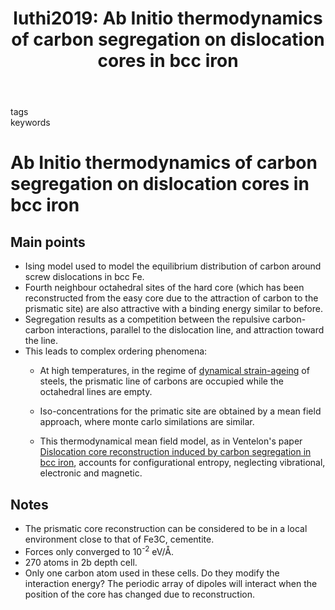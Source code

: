 #+TITLE: luthi2019: Ab Initio thermodynamics of carbon segregation on dislocation cores in bcc iron
#+ROAM_KEY: cite:luthi2019
- tags ::
- keywords ::

* Ab Initio thermodynamics of carbon segregation on dislocation cores in bcc iron
  :PROPERTIES:
  :Custom_ID: luthi2019
  :URL: https://iopscience.iop.org/article/10.1088/1361-651X/ab28d4
  :AUTHOR: Lüthi, B., Berthier, F., Ventelon, L., Legrand, B., Rodney, D., & Willaime, F.
  :NOTER_DOCUMENT: /home/tigany/Zotero/storage/JI72W6JI/Lüthi et al. - 2019 - Ab initio thermodynamics of carbon segregat.pdf
  :NOTER_PAGE:
  :END:


** Main points
   - Ising model used to model the equilibrium distribution of carbon
     around screw dislocations in bcc Fe.
   - Fourth neighbour octahedral sites of the hard core (which has
     been reconstructed from the easy core due to the attraction of
     carbon to the prismatic site)  are also attractive with a binding
     energy similar to before.
   - Segregation results as a competition between the repulsive
     carbon-carbon interactions, parallel to the dislocation line, and
     attraction toward the line.
   - This leads to complex ordering phenomena:
     - At high temperatures, in the regime of [[file:20210105175322-strain_ageing.org][dynamical strain-ageing]]
       of steels, the prismatic line of carbons are occupied while the
       octahedral lines are empty.
     - Iso-concentrations for the primatic site are obtained by a
       mean field approach, where monte carlo similations are
       similar.

     - This thermodynamical mean field model, as in Ventelon's paper
       [[file:ventelondislocationcorereconstruction2015.org][Dislocation core reconstruction induced by carbon segregation
       in bcc iron]], accounts for configurational entropy, neglecting
       vibrational, electronic and magnetic.

** Notes

   - The prismatic core reconstruction can be considered to be in a
     local environment close to that of Fe3C, cementite.
   - Forces only converged to 10^-2 eV/\AA.
   - 270 atoms in 2b depth cell.
   - Only one carbon atom used in these cells. Do they modify the
     interaction energy? The periodic array of dipoles will interact
     when the position of the core has changed due to reconstruction.
